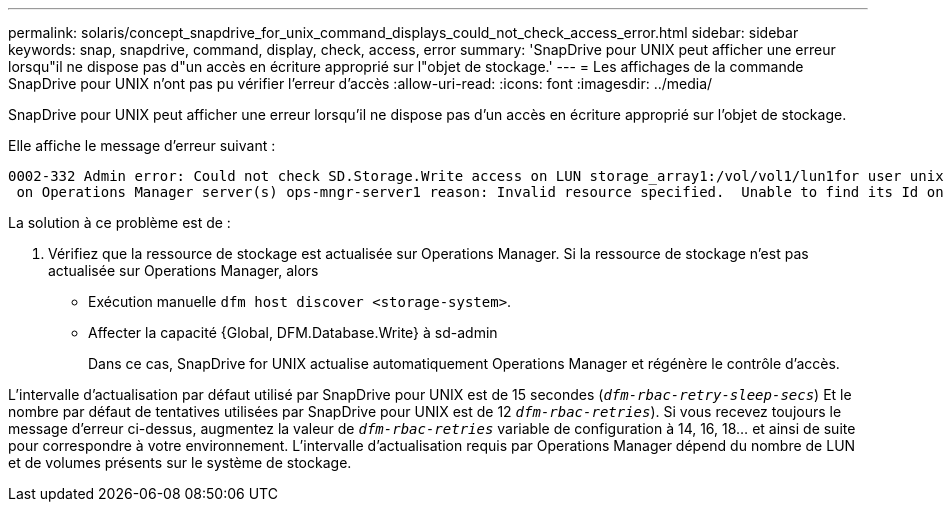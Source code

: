 ---
permalink: solaris/concept_snapdrive_for_unix_command_displays_could_not_check_access_error.html 
sidebar: sidebar 
keywords: snap, snapdrive, command, display, check, access, error 
summary: 'SnapDrive pour UNIX peut afficher une erreur lorsqu"il ne dispose pas d"un accès en écriture approprié sur l"objet de stockage.' 
---
= Les affichages de la commande SnapDrive pour UNIX n'ont pas pu vérifier l'erreur d'accès
:allow-uri-read: 
:icons: font
:imagesdir: ../media/


[role="lead"]
SnapDrive pour UNIX peut afficher une erreur lorsqu'il ne dispose pas d'un accès en écriture approprié sur l'objet de stockage.

Elle affiche le message d'erreur suivant :

[listing]
----
0002-332 Admin error: Could not check SD.Storage.Write access on LUN storage_array1:/vol/vol1/lun1for user unix-host\root
 on Operations Manager server(s) ops-mngr-server1 reason: Invalid resource specified.  Unable to find its Id on Operations Manager server ops-mngr-server1
----
La solution à ce problème est de :

. Vérifiez que la ressource de stockage est actualisée sur Operations Manager. Si la ressource de stockage n'est pas actualisée sur Operations Manager, alors
+
** Exécution manuelle `dfm host discover <storage-system>`.
** Affecter la capacité {Global, DFM.Database.Write} à sd-admin
+
Dans ce cas, SnapDrive for UNIX actualise automatiquement Operations Manager et régénère le contrôle d'accès.





L'intervalle d'actualisation par défaut utilisé par SnapDrive pour UNIX est de 15 secondes (`_dfm-rbac-retry-sleep-secs_`) Et le nombre par défaut de tentatives utilisées par SnapDrive pour UNIX est de 12  `_dfm-rbac-retries_`). Si vous recevez toujours le message d'erreur ci-dessus, augmentez la valeur de `_dfm-rbac-retries_` variable de configuration à 14, 16, 18... et ainsi de suite pour correspondre à votre environnement. L'intervalle d'actualisation requis par Operations Manager dépend du nombre de LUN et de volumes présents sur le système de stockage.
